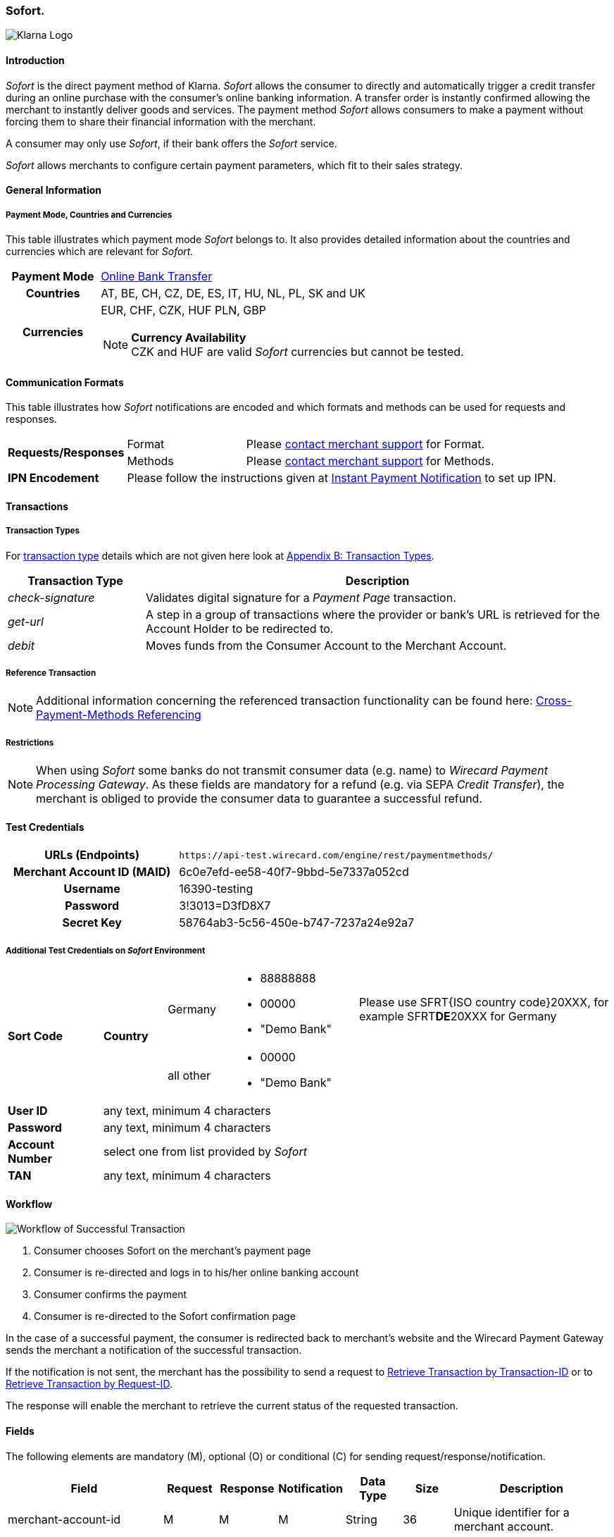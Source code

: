 [#Sofort]
=== Sofort.

image::images/11-32-Sofort/Logo_Klarna_PayNow_128x192.png[Klarna Logo, align="right"]

[#Sofort_Introduction]
==== Introduction
_Sofort_ is the direct payment method of Klarna. _Sofort_ allows the
consumer to directly and automatically trigger a credit transfer
during an online purchase with the consumer's online banking
information. A transfer order is instantly confirmed allowing the
merchant to instantly deliver goods and services. The payment method
__Sofort__ allows consumers to make a payment without forcing them to
share their financial information with the merchant.

A consumer may only use _Sofort_, if their bank offers the _Sofort_
service.

__Sofort__ allows merchants to configure certain payment parameters,
which fit to their sales strategy.

[#Sofort_GeneralInformation]
==== General Information

[#Sofort_PaymentMode]
===== Payment Mode, Countries and Currencies

This table illustrates which payment mode _Sofort_ belongs to. It also
provides detailed information about the countries and currencies which
are relevant for _Sofort._

[cols="20h,80"]
|===
| Payment Mode |<<PaymentMethods_PaymentMode_OnlineBankTransfer, Online Bank Transfer>>
|Countries |AT, BE, CH, CZ, DE, ES, IT, HU, NL, PL, SK and UK
|Currencies a|EUR, CHF, CZK, HUF PLN, GBP

[NOTE]
*Currency Availability* +
CZK and HUF are valid _Sofort_ currencies but cannot be tested.

|===

[#Sofort_CommunicationFormats]
==== Communication Formats

This table illustrates how __Sofort__ notifications are encoded and
which formats and methods can be used for requests and responses.

[cols="20,20,60"]
|===
.2+| *Requests/Responses* | Format | Please <<ContactUs, contact merchant support>> for Format.
                        | Methods | Please <<ContactUs, contact merchant support>> for Methods.
| *IPN Encodement*     2+| Please follow the instructions given at
<<GeneralPlatformFeatures_IPN, Instant Payment Notification>> to set up IPN.
|===

[#Sofort_Transactions]
==== Transactions

[#Sofort_TransactionTypes]
===== Transaction Types

For <<Glossary_TransactionType, transaction type>> details which are not given here look
at <<AppendixB, Appendix B: Transaction Types>>.  

[cols="25,85"]
|===
|Transaction Type |Description

|_check-signature_ |Validates digital signature for a _Payment Page_
transaction.

|_get-url_ |A step in a group of transactions where the provider or
bank's URL is retrieved for the Account Holder to be redirected to.

|_debit_ |Moves funds from the Consumer Account to the Merchant Account.
|===

[#Sofort_ReferenceTransaction]
===== Reference Transaction

NOTE: Additional information concerning the referenced transaction
functionality can be found here: <<GeneralPlatformFeatures_CrossPayment,
Cross-Payment-Methods Referencing>>

[#Sofort_Restrictions]
===== Restrictions

NOTE: When using _Sofort_ some banks do not transmit consumer data (e.g.
name) to _Wirecard Payment Processing Gateway_. As these fields are mandatory for a
refund (e.g. via SEPA _Credit Transfer_), the merchant is obliged to
provide the consumer data to guarantee a successful refund. +

[#Sofort_TestCredentials]
==== Test Credentials

[cols="35h,65"]
|===
| URLs (Endpoints) | ``\https://api-test.wirecard.com/engine/rest/paymentmethods/``
| Merchant Account ID (MAID) | 6c0e7efd-ee58-40f7-9bbd-5e7337a052cd
| Username | 16390-testing
| Password | 3!3013=D3fD8X7
| Secret Key | 58764ab3-5c56-450e-b747-7237a24e92a7
|===

[#Sofort_AdditionalCredentials]
===== Additional Test Credentials on __Sofort__ Environment

[cols="15,10,10,20,40"]
|===
.2+| *Sort Code* .2+| *Country* | Germany
                                        a| - 88888888
                                           - 00000
                                           - "Demo Bank"
                            | Please use SFRT{ISO country code}20XXX, for example SFRT**DE**20XXX for Germany

                            | all other a| - 00000
                                           - "Demo Bank"
                                           |
| *User ID* 4+| any text, minimum 4 characters
| *Password* 4+| any text, minimum 4 characters
| *Account Number* 4+| select one from list provided by _Sofort_
| *TAN* 4+| any text, minimum 4 characters
|===


[#Sofort_Workflow]
==== Workflow

image::images/11-32-Sofort/Sofort_successful_transaction.png[Workflow of Successful Transaction]

. Consumer chooses Sofort on the merchant's payment page
. Consumer is re-directed and logs in to his/her online banking account
. Consumer confirms the payment
. Consumer is re-directed to the Sofort confirmation page
//-

In the case of a successful payment, the consumer is redirected back to
merchant's website and the Wirecard Payment Gateway sends the merchant a
notification of the successful transaction.

If the notification is not sent, the merchant has the possibility to
send a request to <<GeneralPlatformFeatures_RetrieveTransaction_TransactionID, Retrieve Transaction by Transaction-ID>>
or to <<GeneralPlatformFeatures_RetrieveTransaction_RequestID, Retrieve Transaction by Request-ID>>.

The response will enable the merchant to retrieve the current status of
the requested transaction.


[#Sofort_Fields]
==== Fields

The following elements are mandatory (M), optional (O) or conditional
\(C) for sending request/response/notification.

[cols="15,10,10,10,10,10,35"]
|===
| Field | Request | Response | Notification | Data Type | Size | Description

| merchant-account-id   | M | M | M | String | 36  | Unique identifier for a merchant account.
| transaction-id        |   | M | M | String | 36  | The Transaction ID is the unique identifier for a transaction. It is generated by Wirecard.
| request-id            | M | M | M | String | 150 | This is the identification number of the request. It has to be unique for each request.
| transaction-type      | M | M | M | String | 30  | This is the type for a transaction.
| transaction-state     |   | M | M | String | 12  | This is the status of a transaction.
| completion-time-stamp |   | M | M | dateTime |   | This is the timestamp of completion of request.
| status.code           |   | M | M | String | 12  | This is the code of the status of a transaction.
| status.description    |   | M | M | String | 256 | This is the description to the status code of a transaction.
| status.severity       |   | M | M | String | 20  | This field gives information if a status is a warning, an error or
an information.
| statuses.Status       |   | M | M | String | 12  | This is the status of a transaction.
| requested-amount      | M | M | M | Decimal | 18.3 | This is the amount of the transaction. The amount of the decimal place
is dependent of the currency.
| parent-transaction-id | O | O | O | String | 36 | Transaction ID of the first transaction of a payment.
| account-holder.address.city | O | O | O | String | 32 | This is the end-consumer's city.
| account-holder.address.Country | O | O | O | String | 3 | This is the end-consumer's country.
| account-holder.address.postal-code | O | O | O | String | 16 | This is the end-consumer's postal code.
| account-holder.address.state   | O | O | O | String | 32 | This is the end-consumer's state.
| account-holder.address.street1 | O | O | O | String | 128 | This is the first part of the end-consumer's street.
| account-holder.address.street2 | O | O | O | String | 128 | This is the second part of the end-consumer's street.
| account-holder.date-of-birth   | O | O | O | Date   | 0   | This is the end-consumer's birth date.
| account-holder.email        | C | C | C | String | 64 | This is the end-consumer's email address. It is mandatory if the field
wallet-account-id is not sent in the initial request.
| account-holder.first-Name   | O | O | O | String | 27 | This is the first name of the end-consumer. The maximum size
of first-name and last-name in combination is 27 characters.
| account-holder.gender       | O | O | O | String | 1  | This is the end-consumer's gender.
| account-holder.last-Name    | O | O | O | String | 27 |This is the last name of the end-consumer. The maximum size of
first-name and last-name in combination is 27 characters.
| account-holder.phone        | O | O | O | String | 32 | This is the phone number of the end-consumer.
| bank-account.iban           | C | C | C | String | 32 | This is the Business Identifier Code of the bank of the end-consumer.
This parameter has to be filled in case this element is sent in the
request. Allowed are the following characters:
([a-zA-Z]\{4}[a-zA-Z]\{2}[a-zA-Z0-9]\{2}([a-zA-Z0-9]\{3})?)
| bank-account.bic            | C | C | C | String | 32 | This is the Business Identifier Code of the bank of the end-consumer.
This parameter has to be filled in case this element is sent in the
request. Allowed are the following characters:
([a-zA-Z]\{4}[a-zA-Z]\{2}[a-zA-Z0-9]\{2}([a-zA-Z0-9]\{3})?)
| bank-account.bank-name      |   | O | O | String | 50 | The name of the bank as returned by Sofort. To enable/disable this
field, <<ContactUs, contact merchant support>>.
| ip-address   | O | O | O | String | 15 | The global (internet) IP address of the consumers computer.
| order-number | M | M | M | String | 64 | This is the order number of the merchant.
| order-Detail | O | O | O | String | 65535 | This is a field for details of an order filled by the merchant.
| descriptor   | M | M | M | String | 27 | Description on the settlement of the account holder’s account about a
transaction. The following characters are allowed: umlaut, -
'0-9','a-z','A-Z',' ' , '+',',','-','.'
| notifications.notification@url  | O | O | O | String | 256 | The URL to be used for the Instant Payment Notification. It overwrites
the notification URL that is set up in the merchant configuration.
| custom-field.field-name  | O | O | O | String | 36 | This is the name of the custom field.
| custom-field.field-value | O | O | O | String | 256 | This is the content of the custom field. In this field the merchant can
send additional information.
| payment-methods.payment-method@name  | M | M | M | String | 15 | This is the name of the payment method that that is chosen from the
end-consumer. _Value Sofort. should be used._
| api-id                   |   |   | M | String |   | The API id is always returned in the notification.
| instrument-country       | O | O | O | String | 2 | The instrument country is extracted from the IBAN.
| processing-redirect-URL  | O | O | O | String | 256 | The URL to which the consumer will be redirected after he has fulfilled
his payment. This is normally a page on the merchant's website.
| cancel-redirect-URL      | M | M | M | String | 256 | The URL to which the consumer will be re-directed after he has cancelled
a payment. This is normally a page on the merchant's Website.
| success-redirect-URL     | M | M | M | String | 256 | The URL to which the consumer will be re-directed after a successful
payment. This is normally a success confirmation page on the merchant's website.
| Signature                |   |   | M | String |     | The Signature info, consisting of SignedInfo, SignatureValue and
KeyInfo.
|===


[#Sofort_StatusCodes]
==== Status Codes

[%autowidth]
|===
| Status Code | Provider Code Description

| 200.0000 | Transaction ok - consumer protection applied.
| 201.0000 | Transaction OK
| 201.1126 | Transaction OK
| 500.1052 | A Provider is unavailable.
| 500.1088 | The requested function is not supported.
| 500.1094 | The Merchant Account is not properly configured for processing. Please contact technical support.
| 500.1099 | Transaction processing refused. Please contact technical support.
| 500.1108 | Transaction processing aborted.
| 500.1109 | Malformed/Invalid Parameter. Please check your input.
| 500.1127 | Failed confirmation received from the third party.
| 501.999  | The acquirer returned an unknown response. Please contact technical support.  
| 500.2100 | Request processing failure.
| 500.2380 | Account blacklist check failure.
| 500.2417 | Unknown bank account
|===


[#Sofort_AdditionalFeatures]
==== Additional Features

[#Sofort_AdditionalFeatures_TimeFrame]
===== Configure the Transaction Time Frame

[NOTE]
====
- The merchant may configure the time frame in which the consumer has to
complete the transaction. The time frame may last from 2 minutes up to
30 minutes. The default value is 30 minutes.
- For values outside of this time frame the respective minimum or maximum
will be set (e.g. for 36 minutes the maximum of 30 minutes is set)
- When reaching the timeout the transaction will be aborted and the
consumer cannot finalize the purchase with the merchant.
====

[#Sofort_AdditionalFeatures_SofortLook]
===== The Look of _Sofort._ on the Merchant's Website

_Sofort_ requires merchants to follow certain guidelines when offering
the payment method on their website.

_Sofort_ recommends to place a link instead of the badge. By using the
link, _Sofort_. will host the badge and update it automatically on the
merchant's web site.

_Sofort_ provides the badges in two formats and allows individual
sizes:

- The format is either svg or png. It is the merchant's decision which
format to use by setting the correct file extension.
- Using png determines the size directly according to the format.
Leaving the size blank, the badge will be delivered with the standard
width of 100 pixel.
- _Sofort_ suggests a width between 100 and 300 pixel. To change the
width from 100 pixel to e.g. 300 pixel, add "?width=300" directly after
the format.
//-

The following is the general form of the link to the badge:

``\https://cdn.klarna.com/1.0/shared/image/generic/badge/xx_XX/[name_of_the_badge]/standard/pink.[format][size]``

[#Sofort_Examples]
====== Examples

. Use the _Sofort_ badge with the svg format and the standard size:

``\https://cdn.klarna.com/1.0/shared/image/generic/badge/xx_XX/pay_now/standard/pink.svg``
[start=2]
. Display the badge with the png format and the size 300 pixel:

``\https://cdn.klarna.com/1.0/shared/image/generic/badge/xx_XX/pay_now/standard/pink.png?width=300``

[[Sofort.-Samples:XMLRequestsandResponses]]
==== Samples: XML Requests and Responses

Go to <<GeneralPlatformFeatures_IPN_NotificationExamples, Notification Examples>>, if you want to see corresponding notification samples.

.XML Get-Url Request (Successful)

[source,xml]
----
<?xml version="1.0" encoding="utf-8" standalone="yes"?>
<payment xmlns="http://www.elastic-payments.com/schema/payment">
   <merchant-account-id>6c0e7efd-ee58-40f7-9bbd-5e7337a052cd</merchant-account-id>
       <request-id>${unique for each request}</request-id>
   <transaction-type>get-url</transaction-type>
   <requested-amount currency="EUR">1.01</requested-amount>
   <payment-methods>
       <payment-method name="sofortbanking" />
   </payment-methods>
   <descriptor>FANZEE XRZ-1282</descriptor>
   <success-redirect-url>http://127.0.0.1:8080/success</success-redirect-url>
   <cancel-redirect-url>http://127.0.0.1:8080/cancel</cancel-redirect-url>
</payment>
----

.XML Get-Url Response (Successful)

[source,xml]
----
<?xml version="1.0" encoding="utf-8" standalone="yes"?>
<payment xmlns="http://www.elastic-payments.com/schema/payment" xmlns:ns2="http://www.elastic-payments.com/schema/epa/transaction">
  <merchant-account-id>6c0e7efd-ee58-40f7-9bbd-5e7337a052cd</merchant-account-id>
  <transaction-id>a712ab53-2eaf-46ed-bc4f-8da660425b20</transaction-id>
  <request-id>e77075b2-edd1-459e-acd8-c5014fe2348d</request-id>
  <transaction-type>get-url</transaction-type>
  <transaction-state>success</transaction-state>
  <completion-time-stamp>2018-04-13T10:27:48.000Z</completion-time-stamp>
  <statuses>
    <status code="201.0000" description="The resource was successfully created." severity="information" />
  </statuses>
  <requested-amount currency="EUR">1.01</requested-amount>
  <descriptor>FANZEE XRZ-1282</descriptor>
  <payment-methods>
    <payment-method url="https://www.sofort.com/payment/go/fef1b8eea14b54c102440984b49a502115db9523" name="sofortbanking" />
  </payment-methods>
  <cancel-redirect-url>http://127.0.0.1:8080/cancel</cancel-redirect-url>
  <success-redirect-url>http://127.0.0.1:8080/success</success-redirect-url>
</payment>
<?xml version="1.0" encoding="utf-8" standalone="yes"?>
<payment xmlns="http://www.elastic-payments.com/schema/payment" xmlns:ns2="http://www.elastic-payments.com/schema/epa/transaction">
  <merchant-account-id>6c0e7efd-ee58-40f7-9bbd-5e7337a052cd</merchant-account-id>
  <transaction-id>a712ab53-2eaf-46ed-bc4f-8da660425b20</transaction-id>
  <request-id>e77075b2-edd1-459e-acd8-c5014fe2348d</request-id>
  <transaction-type>get-url</transaction-type>
  <transaction-state>success</transaction-state>
  <completion-time-stamp>2018-04-13T10:27:48.000Z</completion-time-stamp>
  <statuses>
    <status code="201.0000" description="The resource was successfully created." severity="information" />
  </statuses>
  <requested-amount currency="EUR">1.01</requested-amount>
  <descriptor>FANZEE XRZ-1282</descriptor>
  <payment-methods>
    <payment-method url="https://www.sofort.com/payment/go/fef1b8eea14b54c102440984b49a502115db9523" name="sofortbanking" />
  </payment-methods>
  <cancel-redirect-url>http://127.0.0.1:8080/cancel</cancel-redirect-url>
  <success-redirect-url>http://127.0.0.1:8080/success</success-redirect-url>
</payment>
----

.XML Get-Url Request (Failure)

[source,xml]
----
<?xml version="1.0" encoding="utf-8" standalone="yes"?>
<payment xmlns="http://www.elastic-payments.com/schema/payment">
   <merchant-account-id>6c0e7efd-ee58-40f7-9bbd-5e7337a052cd</merchant-account-id>
       <request-id>${unique for each request}</request-id>
   <transaction-type>get-url</transaction-type>
   <requested-amount currency="EUR">0</requested-amount>
   <payment-methods>
  <payment-method name="sofortbanking" />
 </payment-methods>
   <descriptor>Free Gift</descriptor>
   <success-redirect-url>http://127.0.0.1:8080/success</success-redirect-url>
   <cancel-redirect-url>http://127.0.0.1:8080/cancel</cancel-redirect-url>
</payment>
----

.XML Get-Url Response (Failure)

[source,xml]
----
<?xml version="1.0" encoding="utf-8" standalone="yes"?>
<payment xmlns="http://www.elastic-payments.com/schema/payment" xmlns:ns2="http://www.elastic-payments.com/schema/epa/transaction">
 <merchant-account-id>6c0e7efd-ee58-40f7-9bbd-5e7337a052cd</merchant-account-id>
 <transaction-id>b53705c1-852d-49a3-bf94-98a5cc02fb3d</transaction-id>
 <request-id>3a75519f-bb4e-41a0-824e-a37929c23c20</request-id>
 <transaction-type>get-url</transaction-type>
 <transaction-state>failed</transaction-state>
 <completion-time-stamp>2018-04-13T10:33:40.000Z</completion-time-stamp>
 <statuses>
  <status code="400.1013" description="The Requested Amount is below the minimum required for this Merchant Account.  Please check your input and try again." severity="error" />
 </statuses>
 <requested-amount currency="EUR">0</requested-amount>
 <descriptor>Free Gift</descriptor>
 <payment-methods>
  <payment-method name="sofortbanking" />
 </payment-methods>
 <cancel-redirect-url>http://127.0.0.1:8080/cancel</cancel-redirect-url>
 <success-redirect-url>http://127.0.0.1:8080/success</success-redirect-url>
</payment>
----

